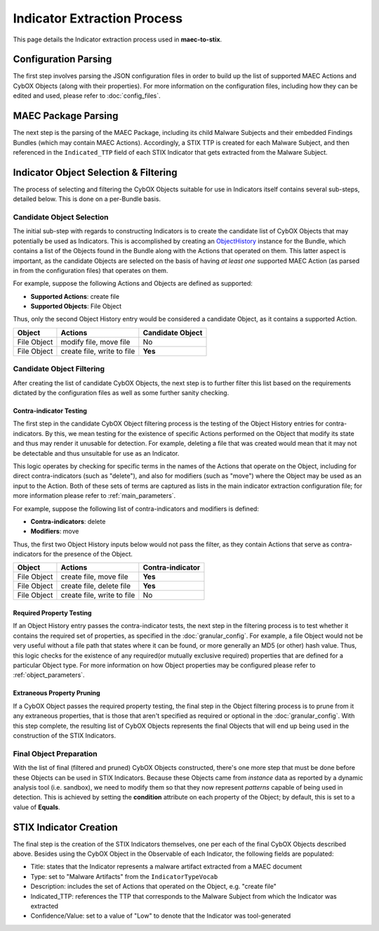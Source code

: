 Indicator Extraction Process
============================
This page details the Indicator extraction process used in **maec-to-stix**.

Configuration Parsing
---------------------
The first step involves parsing the JSON configuration files in order to build
up the list of supported MAEC Actions and CybOX Objects (along with their
properties). For more information on the configuration files, including how they
can be edited and used, please refer to :doc:`config_files`.

MAEC Package Parsing
--------------------
The next step is the parsing of the MAEC Package, including its child Malware
Subjects and their embedded Findings Bundles (which may contain MAEC Actions).
Accordingly, a STIX TTP is created for each Malware Subject, and then referenced
in the ``Indicated_TTP`` field of each STIX Indicator that gets extracted from
the Malware Subject.

Indicator Object Selection & Filtering
--------------------------------------
The process of selecting and filtering the CybOX Objects suitable for use in
Indicators itself contains several sub-steps, detailed below. This is done on a
per-Bundle basis.

Candidate Object Selection
~~~~~~~~~~~~~~~~~~~~~~~~~~~
The initial sub-step with regards to constructing Indicators is to create the
candidate list of CybOX Objects that may potentially be used as Indicators. 
This is accomplished by creating an `ObjectHistory`_ instance for the Bundle, 
which contains a list of the Objects found in the Bundle along with the Actions 
that operated on them. This latter aspect is important, as the candidate Objects 
are selected on the basis of having *at least one* supported MAEC Action 
(as parsed in from the configuration files) that operates on them. 

For example, suppose the following Actions and Objects are defined as supported:

* **Supported Actions**: create file
* **Supported Objects**: File Object


Thus, only the second Object History entry would be considered a candidate
Object, as it contains a supported Action.

============= ============================ ===================
Object           Actions                     Candidate Object
============= ============================ ===================
File Object    modify file, move file         No
File Object    create file, write to file     **Yes**
============= ============================ ===================

.. _ObjectHistory: http://maec.readthedocs.org/en/latest/api/bundle/object_history.html#maec.bundle.object_history.ObjectHistory

Candidate Object Filtering
~~~~~~~~~~~~~~~~~~~~~~~~~~
After creating the list of candidate CybOX Objects, the next step is to further
filter this list based on the requirements dictated by the configuration files
as well as some further sanity checking. 

.. _contra-indicator:

Contra-indicator Testing
^^^^^^^^^^^^^^^^^^^^^^^^
The first step in the candidate CybOX Object filtering process is the testing
of the Object History entries for contra-indicators. By this, we mean testing for
the existence of specific Actions performed on the Object that modify its state 
and thus may render it unusable for detection. For example, deleting a file that
was created would mean that it may not be detectable and thus unsuitable for use 
as an Indicator.

This logic operates by checking for specific terms in the names of the Actions
that operate on the Object, including for direct contra-indicators (such as "delete"), 
and also for modifiers (such as "move") where the Object may be used as an input
to the Action. Both of these sets of terms are captured as lists in the main 
indicator extraction configuration file; for more information please refer to
:ref:`main_parameters`.

For example, suppose the following list of contra-indicators and modifiers is
defined:

* **Contra-indicators**: delete
* **Modifiers**: move

Thus, the first two Object History inputs below would not pass the filter,
as they contain Actions that serve as contra-indicators for the presence
of the Object.

============= ============================ ===================
Object           Actions                     Contra-indicator
============= ============================ ===================
File Object    create file, move file         **Yes**
File Object    create file, delete file       **Yes**
File Object    create file, write to file       No
============= ============================ ===================

Required Property Testing
^^^^^^^^^^^^^^^^^^^^^^^^^
If an Object History entry passes the contra-indicator tests, the next step in the 
filtering process is to test whether it contains the required set of properties, 
as specified in the :doc:`granular_config`. For example, a file Object would not
be very useful without a file path that states where it can be found, or more 
generally an MD5 (or other) hash value. Thus, this logic checks for the existence
of any required(or mutually exclusive required) properties that are defined
for a particular Object type. For more information on how Object properties
may be configured please refer to :ref:`object_parameters`.

Extraneous Property Pruning
^^^^^^^^^^^^^^^^^^^^^^^^^^^
If a CybOX Object passes the required property testing, the final step in the
Object filtering process is to prune from it any extraneous properties, that is
those that aren't specified as required or optional in the :doc:`granular_config`.
With this step complete, the resulting list of CybOX Objects represents the final
Objects that will end up being used in the construction of the STIX Indicators.

Final Object Preparation
~~~~~~~~~~~~~~~~~~~~~~~~
With the list of final (filtered and pruned) CybOX Objects constructed, there's one
more step that must be done before these Objects can be used in STIX Indicators.
Because these Objects came from *instance* data as reported by a dynamic analysis
tool (i.e. sandbox), we need to modify them so that they now represent *patterns*
capable of being used in detection. This is achieved by setting the **condition** 
attribute on each property of the Object; by default, this is set to a value of
**Equals**. 

STIX Indicator Creation
-----------------------
The final step is the creation of the STIX Indicators themselves, one per each
of the final CybOX Objects described above. Besides using the CybOX Object in the
Observable of each Indicator, the following fields are populated:

* Title: states that the Indicator represents a malware artifact extracted from a MAEC document
* Type: set to "Malware Artifacts" from the ``IndicatorTypeVocab``
* Description: includes the set of Actions that operated on the Object, e.g. "create file"
* Indicated_TTP: references the TTP that corresponds to the Malware Subject from which the Indicator was extracted
* Confidence/Value: set to a value of "Low" to denote that the Indicator was tool-generated


